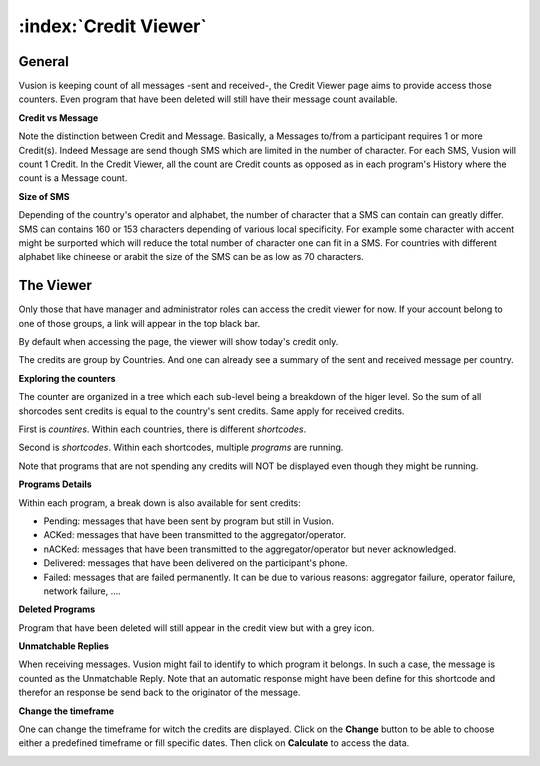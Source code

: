 :index:`Credit Viewer`
========================

General
-----------

Vusion is keeping count of all messages -sent and received-, the Credit Viewer page aims to provide access those counters. 
Even program that have been deleted will still have their message count available.

**Credit vs Message**

Note the distinction between Credit and Message. Basically, a Messages to/from a participant requires 1 or more Credit(s). 
Indeed Message are send though SMS which are limited in the number of character. For each SMS, Vusion will count 1 Credit.
In the Credit Viewer, all the count are Credit counts as opposed as in each program's History where the count is a Message count.

**Size of SMS**

Depending of the country's operator and alphabet, the number of character that a SMS can contain can greatly differ.
SMS can contains 160 or 153 characters depending of various local specificity. 
For example some character with accent might be surported which will reduce the total number of character one can fit in a SMS. 
For countries with different alphabet like chineese or arabit the size of the SMS can be as low as 70 characters.


The Viewer
------------

Only those that have manager and administrator roles can access the credit viewer for now. 
If your account belong to one of those groups, a link will appear in the top black bar.

By default when accessing the page, the viewer will show today's credit only.

.. image:: _static/img/credit_viewer_home.png
   :width: 500px

The credits are group by Countries. And one can already see a summary of the sent and received message per country.

**Exploring the counters**

The counter are organized in a tree which each sub-level being a breakdown of the higer level. 
So the sum of all shorcodes sent credits is equal to the country's sent credits. Same apply for received credits.

First is *countires*. Within each countries, there is different *shortcodes*. 

.. image:: _static/img/credit_viewer_shortcodes.png
   :width: 500px


Second is *shortcodes*. Within each shortcodes, multiple *programs* are running. 

.. image:: _static/img/credit_viewer_programs.png
   :width: 500px


Note that programs that are not spending any credits will NOT be displayed even though they might be running.

**Programs Details**

Within each program, a break down is also available for sent credits: 

- Pending: messages that have been sent by program but still in Vusion.
- ACKed: messages that have been transmitted to the aggregator/operator.
- nACKed: messages that have been transmitted to the aggregator/operator but never acknowledged.
- Delivered: messages that have been delivered on the participant's phone.
- Failed: messages that are failed permanently. It can be due to various reasons: aggregator failure, operator failure, network failure, ....

.. image:: _static/img/credit_viewer_program_outgoing_details.png
   :width: 500px

**Deleted Programs**

Program that have been deleted will still appear in the credit view but with a grey icon.

**Unmatchable Replies**

When receiving messages. Vusion might fail to identify to which program it belongs. In such a case, the message is counted as the Unmatchable Reply. 
Note that an automatic response might have been define for this shortcode and therefor an response be send back to the originator of the message.

.. image:: _static/img/credit_viewer_unmatchable_replies.png
   :width: 500px

**Change the timeframe**

One can change the timeframe for witch the credits are displayed. Click on the **Change** button to be able to choose either a predefined timeframe or fill specific dates. 
Then click on **Calculate** to access the data.

.. image:: _static/img/credit_viewer_timeframe_selector.png
   :width: 500px
